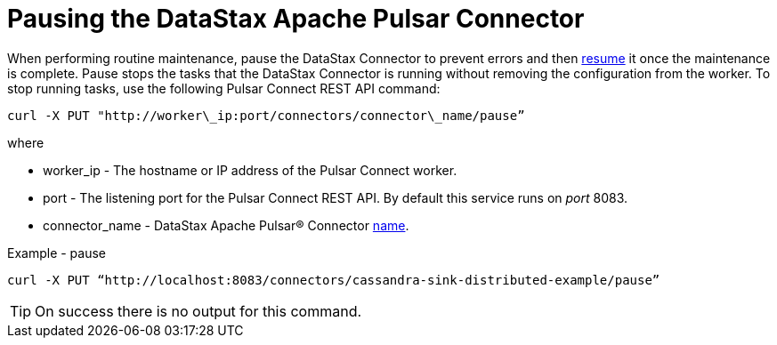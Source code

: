 = Pausing the DataStax Apache Pulsar Connector
:imagesdir: _images

When performing routine maintenance, pause the DataStax Connector to prevent errors and then xref:opsPulsarPause.adoc[resume] it once the maintenance is complete.
Pause stops the tasks that the DataStax Connector is running without removing the configuration from the worker.
To stop running tasks, use the following Pulsar Connect REST API command:

[source,language-bash]
----
curl -X PUT "http://worker\_ip:port/connectors/connector\_name/pause”
----

where

* worker_ip - The hostname or IP address of the Pulsar Connect worker.
* port - The listening port for the Pulsar Connect REST API.
By default this service runs on _port_ 8083.
* connector_name - DataStax Apache Pulsar® Connector xref:cfgRefPulsarConnector.adoc[name].

Example - pause

[source,language-bash]
----
curl -X PUT “http://localhost:8083/connectors/cassandra-sink-distributed-example/pause”
----

TIP: On success there is no output for this command.
